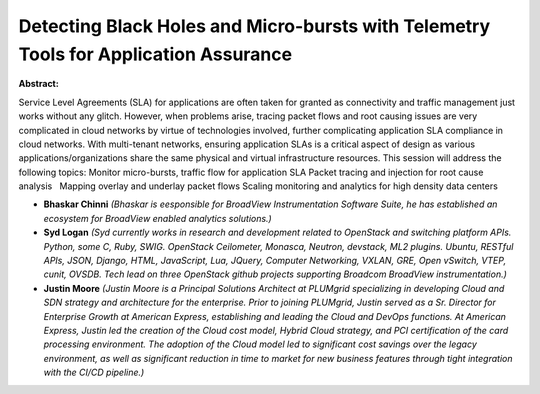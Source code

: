 Detecting Black Holes and Micro-bursts with Telemetry Tools for Application Assurance
~~~~~~~~~~~~~~~~~~~~~~~~~~~~~~~~~~~~~~~~~~~~~~~~~~~~~~~~~~~~~~~~~~~~~~~~~~~~~~~~~~~~~

**Abstract:**

Service Level Agreements (SLA) for applications are often taken for granted as connectivity and traffic management just works without any glitch. However, when problems arise, tracing packet flows and root causing issues are very complicated in cloud networks by virtue of technologies involved, further complicating application SLA compliance in cloud networks. With multi-tenant networks, ensuring application SLAs is a critical aspect of design as various applications/organizations share the same physical and virtual infrastructure resources. This session will address the following topics: Monitor micro-bursts, traffic flow for application SLA Packet tracing and injection for root cause analysis   Mapping overlay and underlay packet flows Scaling monitoring and analytics for high density data centers


* **Bhaskar Chinni** *(Bhaskar is eesponsible for BroadView Instrumentation Software Suite, he has established an ecosystem for BroadView enabled analytics solutions.)*

* **Syd Logan** *(Syd currently works in research and development related to OpenStack and switching platform APIs. Python, some C, Ruby, SWIG. OpenStack Ceilometer, Monasca, Neutron, devstack, ML2 plugins. Ubuntu, RESTful APIs, JSON, Django, HTML, JavaScript, Lua, JQuery, Computer Networking, VXLAN, GRE, Open vSwitch, VTEP, cunit, OVSDB. Tech lead on three OpenStack github projects supporting Broadcom BroadView instrumentation.)*

* **Justin Moore** *(Justin Moore is a Principal Solutions Architect at PLUMgrid specializing in developing Cloud and SDN strategy and architecture for the enterprise. Prior to joining PLUMgrid, Justin served as a Sr. Director for Enterprise Growth at American Express, establishing and leading the Cloud and DevOps functions. At American Express, Justin led the creation of the Cloud cost model, Hybrid Cloud strategy, and PCI certification of the card processing environment. The adoption of the Cloud model led to significant cost savings over the legacy environment, as well as significant reduction in time to market for new business features through tight integration with the CI/CD pipeline.)*
